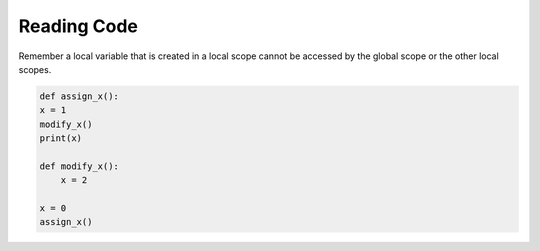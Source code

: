 Reading Code
============

Remember a local variable that is created in a local scope cannot be accessed by the global scope or the other local scopes. 

.. code-block:: python

    def assign_x():
    x = 1
    modify_x()
    print(x)

    def modify_x():
        x = 2

    x = 0
    assign_x()

.. quizdown::

    ## What will this code print out?

    1. [ ] 0
    2. [x] 1
    3. [ ] 2
    4. [ ] Nothing